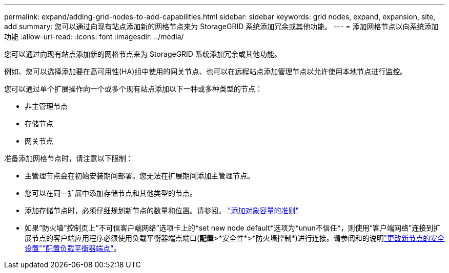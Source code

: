 ---
permalink: expand/adding-grid-nodes-to-add-capabilities.html 
sidebar: sidebar 
keywords: grid nodes, expand, expansion, site, add 
summary: 您可以通过向现有站点添加新的网格节点来为 StorageGRID 系统添加冗余或其他功能。 
---
= 添加网格节点以向系统添加功能
:allow-uri-read: 
:icons: font
:imagesdir: ../media/


[role="lead"]
您可以通过向现有站点添加新的网格节点来为 StorageGRID 系统添加冗余或其他功能。

例如、您可以选择添加要在高可用性(HA)组中使用的网关节点、也可以在远程站点添加管理节点以允许使用本地节点进行监控。

您可以通过单个扩展操作向一个或多个现有站点添加以下一种或多种类型的节点：

* 非主管理节点
* 存储节点
* 网关节点


准备添加网格节点时，请注意以下限制：

* 主管理节点会在初始安装期间部署。您无法在扩展期间添加主管理节点。
* 您可以在同一扩展中添加存储节点和其他类型的节点。
* 添加存储节点时，必须仔细规划新节点的数量和位置。请参阅。 link:../expand/guidelines-for-adding-object-capacity.html["添加对象容量的准则"]
* 如果“防火墙”控制页上“不可信客户端网络”选项卡上的*set new node default*选项为*unun不信任*，则使用“客户端网络”连接到扩展节点的客户端应用程序必须使用负载平衡器端点端口(*配置*>*安全性*>*防火墙控制*)进行连接。请参阅和的说明link:../admin/configure-firewall-controls.html["更改新节点的安全设置"]link:../admin/configuring-load-balancer-endpoints.html["配置负载平衡器端点"]。

